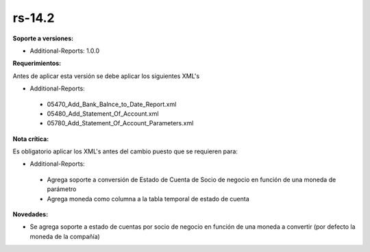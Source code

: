 **rs-14.2**
==================

**Soporte a versiones:**

- Additional-Reports: 1.0.0

**Requerimientos:**

Antes de aplicar esta versión se debe aplicar los siguientes XML's

- Additional-Reports:

 - 05470_Add_Bank_Balnce_to_Date_Report.xml
 - 05480_Add_Statement_Of_Account.xml
 - 05780_Add_Statement_Of_Account_Parameters.xml

**Nota crítica:**

Es obligatorio aplicar los XML's antes del cambio puesto que se requieren para:

- Additional-Reports:

 - Agrega soporte a conversión de Estado de Cuenta de Socio de negocio en función de una moneda de parámetro
 - Agrega moneda como columna a la tabla temporal de estado de cuenta

**Novedades:**

- Se agrega soporte a estado de cuentas por socio de negocio en función de una moneda a convertir (por defecto la moneda de la compañía)
